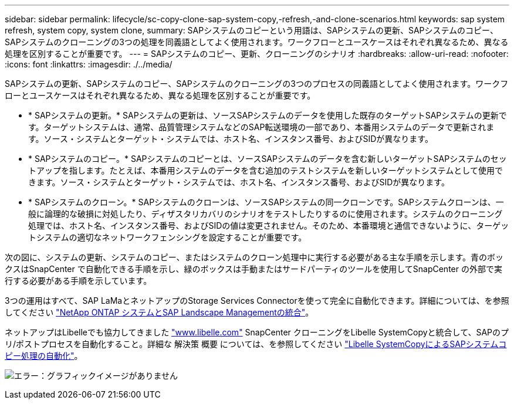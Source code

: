 ---
sidebar: sidebar 
permalink: lifecycle/sc-copy-clone-sap-system-copy,-refresh,-and-clone-scenarios.html 
keywords: sap system refresh, system copy, system clone, 
summary: SAPシステムのコピーという用語は、SAPシステムの更新、SAPシステムのコピー、SAPシステムのクローニングの3つの処理を同義語としてよく使用されます。ワークフローとユースケースはそれぞれ異なるため、異なる処理を区別することが重要です。 
---
= SAPシステムのコピー、更新、クローニングのシナリオ
:hardbreaks:
:allow-uri-read: 
:nofooter: 
:icons: font
:linkattrs: 
:imagesdir: ./../media/


[role="lead"]
SAPシステムの更新、SAPシステムのコピー、SAPシステムのクローニングの3つのプロセスの同義語としてよく使用されます。ワークフローとユースケースはそれぞれ異なるため、異なる処理を区別することが重要です。

* * SAPシステムの更新。* SAPシステムの更新は、ソースSAPシステムのデータを使用した既存のターゲットSAPシステムの更新です。ターゲットシステムは、通常、品質管理システムなどのSAP転送環境の一部であり、本番用システムのデータで更新されます。ソース・システムとターゲット・システムでは、ホスト名、インスタンス番号、およびSIDが異なります。
* * SAPシステムのコピー。* SAPシステムのコピーとは、ソースSAPシステムのデータを含む新しいターゲットSAPシステムのセットアップを指します。たとえば、本番用システムのデータを含む追加のテストシステムを新しいターゲットシステムとして使用できます。ソース・システムとターゲット・システムでは、ホスト名、インスタンス番号、およびSIDが異なります。
* * SAPシステムのクローン。* SAPシステムのクローンは、ソースSAPシステムの同一クローンです。SAPシステムクローンは、一般に論理的な破損に対処したり、ディザスタリカバリのシナリオをテストしたりするのに使用されます。システムのクローニング処理では、ホスト名、インスタンス番号、およびSIDの値は変更されません。そのため、本番環境と通信できないように、ターゲットシステムの適切なネットワークフェンシングを設定することが重要です。


次の図に、システムの更新、システムのコピー、またはシステムのクローン処理中に実行する必要がある主な手順を示します。青のボックスはSnapCenter で自動化できる手順を示し、緑のボックスは手動またはサードパーティのツールを使用してSnapCenter の外部で実行する必要がある手順を示しています。

3つの運用はすべて、SAP LaMaとネットアップのStorage Services Connectorを使って完全に自動化できます。詳細については、を参照してください https://www.netapp.com/us/media/tr-4018.pdf["NetApp ONTAP システムとSAP Landscape Managementの統合"^]。

ネットアップはLibelleでも協力してきました https://www.libelle.com["www.libelle.com"^] SnapCenter クローニングをLibelle SystemCopyと統合して、SAPのプリ/ポストプロセスを自動化すること。詳細な 解決策 概要 については、を参照してください link:https://docs.netapp.com/us-en/netapp-solutions-sap/lifecycle/libelle-sc-overview.html["Libelle SystemCopyによるSAPシステムコピー処理の自動化"^]。

image:sc-copy-clone-image2.png["エラー：グラフィックイメージがありません"]
